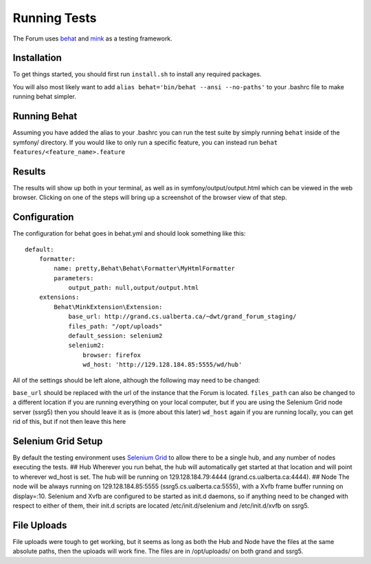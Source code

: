 .. index:: single: Running Tests

Running Tests
=============

The Forum uses `behat`_ and `mink`_ as a testing framework.

Installation
------------

To get things started, you should first run ``install.sh`` to install
any required packages.

You will also most likely want to add
``alias behat='bin/behat --ansi --no-paths'`` to your .bashrc file to
make running behat simpler.

Running Behat
-------------

Assuming you have added the alias to your .bashrc you can run the test
suite by simply running ``behat`` inside of the symfony/ directory. If you
would like to only run a specific feature, you can instead run
``behat features/<feature_name>.feature``

Results
-------

The results will show up both in your terminal, as well as in
symfony/output/output.html which can be viewed in the web browser.
Clicking on one of the steps will bring up a screenshot of the browser
view of that step.

Configuration
-------------

The configuration for behat goes in behat.yml and should look something
like this:

::

    default:
        formatter:
            name: pretty,Behat\Behat\Formatter\MyHtmlFormatter
            parameters:
                output_path: null,output/output.html
        extensions:
            Behat\MinkExtension\Extension:
                base_url: http://grand.cs.ualberta.ca/~dwt/grand_forum_staging/
                files_path: "/opt/uploads"
                default_session: selenium2
                selenium2:
                    browser: firefox
                    wd_host: 'http://129.128.184.85:5555/wd/hub'

All of the settings should be left alone, although the following may
need to be changed:

``base_url`` should be replaced with the url of the instance that the
Forum is located. ``files_path`` can also be changed to a different
location if you are running everything on your local computer, but if
you are using the Selenium Grid node server (ssrg5) then you should
leave it as is (more about this later) ``wd_host`` again if you are
running locally, you can get rid of this, but if not then leave this
here

Selenium Grid Setup
-------------------

By default the testing environment uses `Selenium Grid`_ to allow there
to be a single hub, and any number of nodes executing the tests. ## Hub
Wherever you run behat, the hub will automatically get started at that
location and will point to wherever wd\_host is set. The hub will be
running on 129.128.184.79:4444 (grand.cs.ualberta.ca:4444). ## Node The
node will be always running on 129.128.184.85:5555
(ssrg5.cs.ualberta.ca:5555), with a Xvfb frame buffer running on
display=:10. Selenium and Xvfb are configured to be started as init.d
daemons, so if anything need to be changed with respect to either of
them, their init.d scripts are located /etc/init.d/selenium and
/etc/init.d/xvfb on ssrg5.

File Uploads
------------

File uploads were tough to get working, but it seems as long as both the
Hub and Node have the files at the same absolute paths, then the uploads
will work fine. The files are in /opt/uploads/ on both grand and ssrg5.

.. _behat: http://behat.org/
.. _mink: http://mink.behat.org/
.. _Selenium Grid: https://code.google.com/p/selenium/wiki/Grid2
